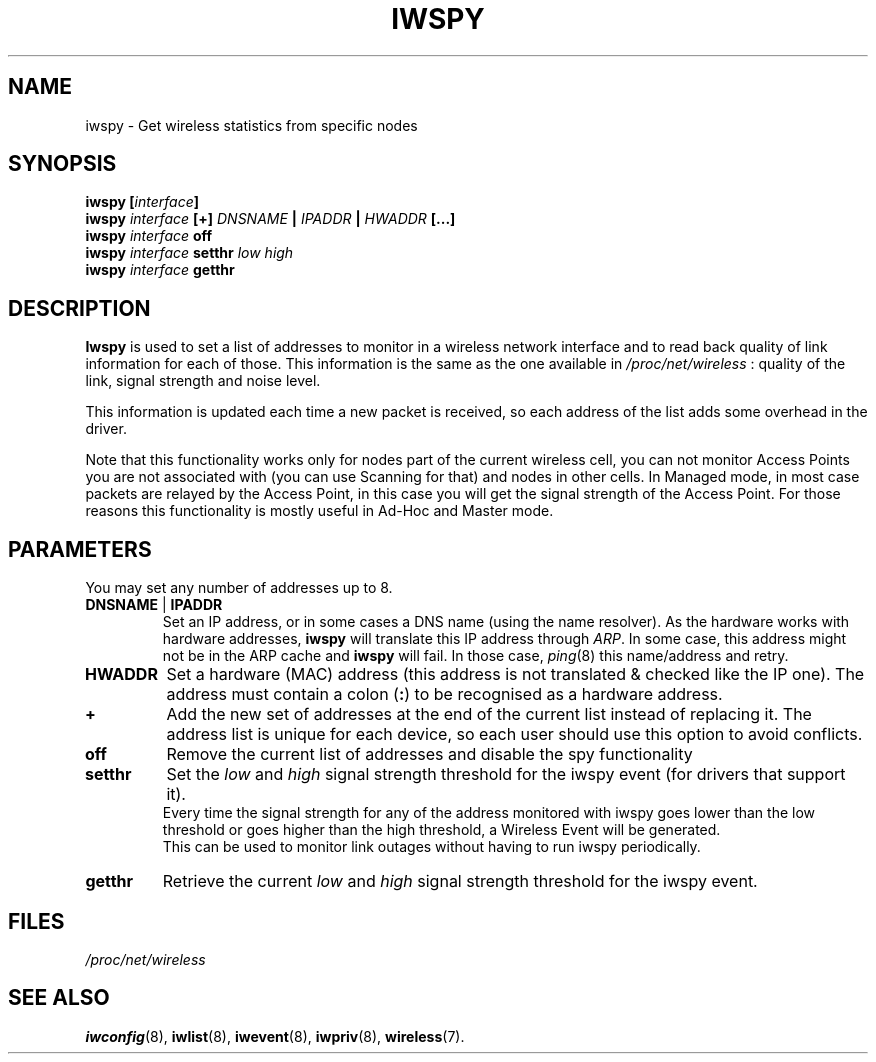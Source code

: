 .\" Jean II - HPLB - 96
.\" iwspy.8
.\"
.TH IWSPY 8 "31 October 1996" "net-tools" "Linux Programmer's Manual"
.\"
.\" NAME part
.\"
.SH NAME
iwspy \- Get wireless statistics from specific nodes
.\"
.\" SYNOPSIS part
.\"
.SH SYNOPSIS
.BI "iwspy [" interface ]
.br
.BI "iwspy " interface " [+] " DNSNAME " | " IPADDR " | " HWADDR " [...]"
.br
.BI "iwspy " interface " off"
.br
.BI "iwspy " interface " setthr " "low high"
.br
.BI "iwspy " interface " getthr"
.\"
.\" DESCRIPTION part
.\"
.SH DESCRIPTION
.B Iwspy
is used to set a list of addresses to monitor in a wireless network
interface and to read back quality of link information for each of
those. This information is the same as the one available in
.I /proc/net/wireless
: quality of the link, signal strength and noise level.
.PP
This information is updated each time a new packet is received, so
each address of the list adds some overhead in the driver.
.PP
Note that this functionality works only for nodes part of the current
wireless cell, you can not monitor Access Points you are not
associated with (you can use Scanning for that) and nodes in other
cells. In Managed mode, in most case packets are relayed by the Access
Point, in this case you will get the signal strength of the Access
Point. For those reasons this functionality is mostly useful in Ad-Hoc
and Master mode.
.\"
.\" PARAMETER part
.\"
.SH PARAMETERS
You may set any number of addresses up to 8.
.TP
.BR DNSNAME " | " IPADDR
Set an IP address, or in some cases a DNS name (using the name
resolver). As the hardware works with hardware addresses,
.B iwspy
will translate this IP address through
.IR ARP .
In some case, this address might not be in the ARP cache and
.B iwspy
will fail. In those case,
.IR ping (8)
this name/address and retry.
.TP
.B HWADDR
Set a hardware (MAC) address (this address is not translated & checked
like the IP one). The address must contain a colon
.RB ( : )
to be recognised as a hardware address.
.TP
.B +
Add the new set of addresses at the end of the current list instead of
replacing it. The address list is unique for each device, so each user
should use this option to avoid conflicts.
.TP
.B off
Remove the current list of addresses and disable the spy functionality
.TP
.B setthr
Set the
.I low
and
.I high
signal strength threshold for the iwspy event (for drivers that
support it).
.br
Every time the signal strength for any of the address monitored
with iwspy goes lower than the low threshold or goes higher than the
high threshold, a Wireless Event will be generated.
.br
This can be used to monitor link outages without having to run iwspy
periodically.
.TP
.B getthr
Retrieve the current
.I low
and
.I high
signal strength threshold for the iwspy event.
\"
.\" FILES part
.\"
.SH FILES
.I /proc/net/wireless
.\"
.\" SEE ALSO part
.\"
.SH SEE ALSO
.BR iwconfig (8),
.BR iwlist (8),
.BR iwevent (8),
.BR iwpriv (8),
.BR wireless (7).

